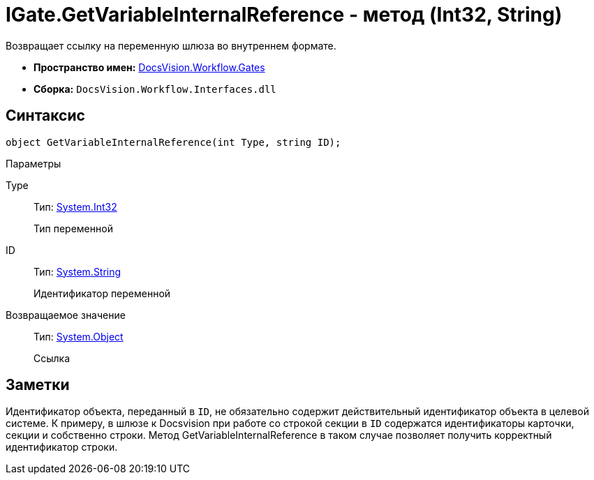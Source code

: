 = IGate.GetVariableInternalReference - метод (Int32, String)

Возвращает ссылку на переменную шлюза во внутреннем формате.

* *Пространство имен:* xref:api/DocsVision/Workflow/Gates/Gates_NS.adoc[DocsVision.Workflow.Gates]
* *Сборка:* `DocsVision.Workflow.Interfaces.dll`

== Синтаксис

[source,csharp]
----
object GetVariableInternalReference(int Type, string ID);
----

Параметры

Type::
Тип: http://msdn.microsoft.com/ru-ru/library/system.int32.aspx[System.Int32]
+
Тип переменной
ID::
Тип: http://msdn.microsoft.com/ru-ru/library/system.string.aspx[System.String]
+
Идентификатор переменной

Возвращаемое значение::
Тип: http://msdn.microsoft.com/ru-ru/library/system.object.aspx[System.Object]
+
Ссылка

== Заметки

Идентификатор объекта, переданный в `ID`, не обязательно содержит действительный идентификатор объекта в целевой системе. К примеру, в шлюзе к Docsvision при работе со строкой секции в `ID` содержатся идентификаторы карточки, секции и собственно строки. Метод [.keyword .apiname]#GetVariableInternalReference# в таком случае позволяет получить корректный идентификатор строки.
